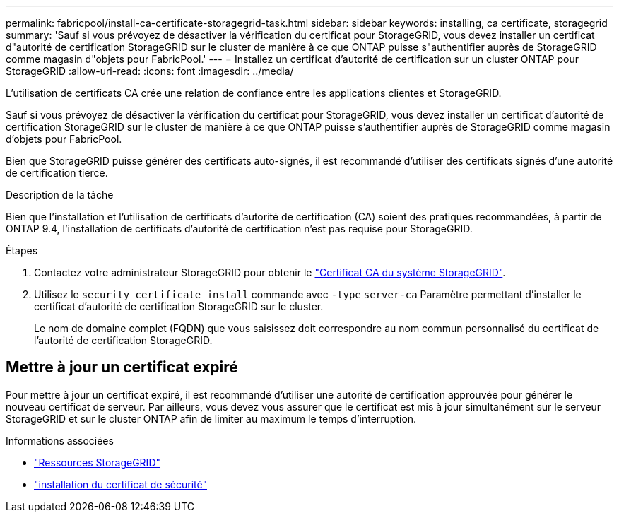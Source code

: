 ---
permalink: fabricpool/install-ca-certificate-storagegrid-task.html 
sidebar: sidebar 
keywords: installing, ca certificate, storagegrid 
summary: 'Sauf si vous prévoyez de désactiver la vérification du certificat pour StorageGRID, vous devez installer un certificat d"autorité de certification StorageGRID sur le cluster de manière à ce que ONTAP puisse s"authentifier auprès de StorageGRID comme magasin d"objets pour FabricPool.' 
---
= Installez un certificat d'autorité de certification sur un cluster ONTAP pour StorageGRID
:allow-uri-read: 
:icons: font
:imagesdir: ../media/


[role="lead"]
L'utilisation de certificats CA crée une relation de confiance entre les applications clientes et StorageGRID.

Sauf si vous prévoyez de désactiver la vérification du certificat pour StorageGRID, vous devez installer un certificat d'autorité de certification StorageGRID sur le cluster de manière à ce que ONTAP puisse s'authentifier auprès de StorageGRID comme magasin d'objets pour FabricPool.

Bien que StorageGRID puisse générer des certificats auto-signés, il est recommandé d'utiliser des certificats signés d'une autorité de certification tierce.

.Description de la tâche
Bien que l'installation et l'utilisation de certificats d'autorité de certification (CA) soient des pratiques recommandées, à partir de ONTAP 9.4, l'installation de certificats d'autorité de certification n'est pas requise pour StorageGRID.

.Étapes
. Contactez votre administrateur StorageGRID pour obtenir le https://docs.netapp.com/us-en/storagegrid-118/admin/configuring-storagegrid-certificates-for-fabricpool.html["Certificat CA du système StorageGRID"^].
. Utilisez le `security certificate install` commande avec `-type` `server-ca` Paramètre permettant d'installer le certificat d'autorité de certification StorageGRID sur le cluster.
+
Le nom de domaine complet (FQDN) que vous saisissez doit correspondre au nom commun personnalisé du certificat de l'autorité de certification StorageGRID.





== Mettre à jour un certificat expiré

Pour mettre à jour un certificat expiré, il est recommandé d'utiliser une autorité de certification approuvée pour générer le nouveau certificat de serveur. Par ailleurs, vous devez vous assurer que le certificat est mis à jour simultanément sur le serveur StorageGRID et sur le cluster ONTAP afin de limiter au maximum le temps d'interruption.

.Informations associées
* https://docs.netapp.com/us-en/storagegrid-family/["Ressources StorageGRID"^]
* link:https://docs.netapp.com/us-en/ontap-cli/security-certificate-install.html["installation du certificat de sécurité"^]

